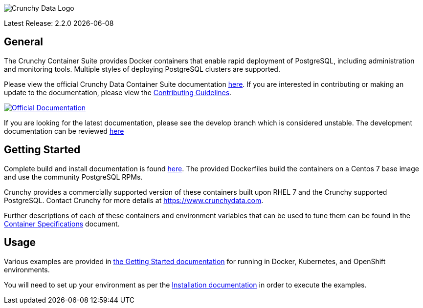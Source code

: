 image::crunchy_logo.png[Crunchy Data Logo]

Latest Release: 2.2.0 {docdate}

== General

The Crunchy Container Suite provides Docker containers that enable
rapid deployment of PostgreSQL, including administration and
monitoring tools. Multiple styles of deploying PostgreSQL clusters
are supported.

Please view the official Crunchy Data Container Suite documentation
link:https://crunchydata.github.io/crunchy-containers/stable/[here]. If you
are interested in contributing or making an update to the documentation,
please view the
link:https://crunchydata.github.io/crunchy-containers/stable/contributing/[Contributing Guidelines].

[link=https://crunchydata.github.io/crunchy-containers/stable/]
image::btn.png[Official Documentation]

If you are looking for the latest documentation, please see the develop branch which is considered unstable. The development documentation can be reviewed  link:https://crunchydata.github.io/crunchy-containers/latest/installation/[here]

== Getting Started

Complete build and install documentation is found link:https://crunchydata.github.io/crunchy-containers/stable/installation/[here].  The provided Dockerfiles build the containers
on a Centos 7 base image and use the community PostgreSQL RPMs.

Crunchy provides a commercially supported version of these containers
built upon RHEL 7 and the Crunchy supported PostgreSQL. Contact Crunchy
for more details at https://www.crunchydata.com.

Further descriptions of each of these containers and environment variables that can be used to tune them
can be found in the link:https://crunchydata.github.io/crunchy-containers/stable/container-specifications/[Container Specifications] document.

== Usage

Various examples are provided in link:https://crunchydata.github.io/crunchy-containers/stable/getting-started/[the Getting Started documentation] for running in Docker,
Kubernetes, and OpenShift environments.

You will need to set up your environment as per the link:https://crunchydata.github.io/crunchy-containers/stable/installation/[Installation documentation] in order to
execute the examples.
